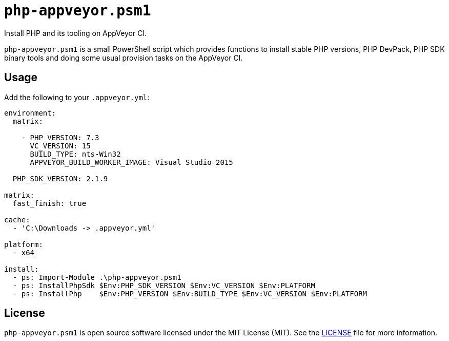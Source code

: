 = ``php-appveyor.psm1``
:doctype: article
:reproducible:
:source-highlighter: prettify

Install PHP and its tooling on AppVeyor CI.

``php-appveyor.psm1`` is a small PowerShell script which provides functions to install stable PHP versions, PHP DevPack, PHP SDK binary tools and doing some usual provision tasks on the AppVeyor CI.

== Usage

Add the following to your ``.appveyor.yml``:

[source,yml]
----
environment:
  matrix:

    - PHP_VERSION: 7.3
      VC_VERSION: 15
      BUILD_TYPE: nts-Win32
      APPVEYOR_BUILD_WORKER_IMAGE: Visual Studio 2015

  PHP_SDK_VERSION: 2.1.9

matrix:
  fast_finish: true

cache:
  - 'C:\Downloads -> .appveyor.yml'

platform:
  - x64

install:
  - ps: Import-Module .\php-appveyor.psm1
  - ps: InstallPhpSdk $Env:PHP_SDK_VERSION $Env:VC_VERSION $Env:PLATFORM
  - ps: InstallPhp    $Env:PHP_VERSION $Env:BUILD_TYPE $Env:VC_VERSION $Env:PLATFORM
----

== License

``php-appveyor.psm1`` is open source software licensed under the MIT License (MIT).
See the https://github.com/sergeyklay/php-appveyor/blob/master/LICENSE[LICENSE] file for more information.
